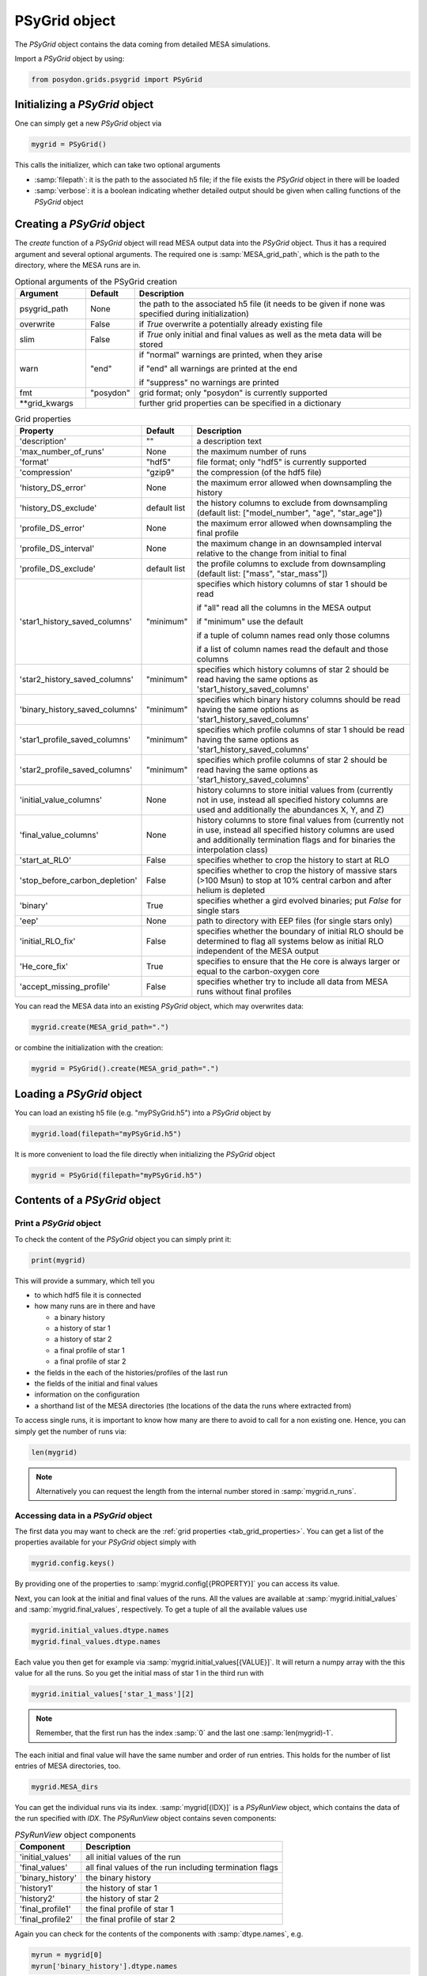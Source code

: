 .. _psygrid:

##############
PSyGrid object
##############

The `PSyGrid` object contains the data coming from detailed MESA simulations.

Import a `PSyGrid` object by using:

.. code-block:: python

  from posydon.grids.psygrid import PSyGrid


Initializing a `PSyGrid` object
-------------------------------

One can simply get a new `PSyGrid` object via

.. code-block:: python

    mygrid = PSyGrid()

This calls the initializer, which can take two optional arguments

- :samp:`filepath`: it is the path to the associated h5 file; if the file
  exists the `PSyGrid` object in there will be loaded
- :samp:`verbose`: it is a boolean indicating whether detailed output should be
  given when calling functions of the `PSyGrid` object


Creating a `PSyGrid` object
---------------------------

The `create` function of a `PSyGrid` object will read MESA output data into the
`PSyGrid` object. Thus it has a required argument and several optional
arguments. The required one is :samp:`MESA_grid_path`, which is the path to the
directory, where the MESA runs are in.

.. table:: Optional arguments of the PSyGrid creation
    :widths: 18,10,72

    =============  =========  ===========
    Argument       Default    Description
    =============  =========  ===========
    psygrid_path   None       the path to the associated h5 file (it needs to be given if none was specified during initialization)
    overwrite      False      if `True` overwrite a potentially already existing file
    slim           False      if `True` only initial and final values as well as the meta data will be stored
    warn           "end"      if "normal" warnings are printed, when they arise
                              
                              if "end" all warnings are printed at the end
                              
                              if "suppress" no warnings are printed
    fmt            "posydon"  grid format; only "posydon" is currently supported
    **grid_kwargs             further grid properties can be specified in a dictionary
    =============  =========  ===========

.. _tab_grid_properties:

.. table:: Grid properties

    ==============================  ============  ===========
    Property                        Default       Description
    ==============================  ============  ===========
    'description'                   ""            a description text
    'max_number_of_runs'            None          the maximum number of runs
    'format'                        "hdf5"        file format; only "hdf5" is currently supported
    'compression'                   "gzip9"       the compression (of the hdf5 file)
    'history_DS_error'              None          the maximum error allowed when downsampling the history
    'history_DS_exclude'            default list  the history columns to exclude from downsampling (default list: ["model_number", "age", "star_age"])
    'profile_DS_error'              None          the maximum error allowed when downsampling the final profile
    'profile_DS_interval'           None          the maximum change in an downsampled interval relative to the change from initial to final
    'profile_DS_exclude'            default list  the profile columns to exclude from downsampling (default list: ["mass", "star_mass"])
    'star1_history_saved_columns'   "minimum"     specifies which history columns of star 1 should be read
                                                  
                                                  if "all" read all the columns in the MESA output
                                                  
                                                  if "minimum" use the default
                                                  
                                                  if a tuple of column names read only those columns
                                                  
                                                  if a list of column names read the default and those columns
    'star2_history_saved_columns'   "minimum"     specifies which history columns of star 2 should be read having the same options as 'star1_history_saved_columns'
    'binary_history_saved_columns'  "minimum"     specifies which binary history columns should be read having the same options as 'star1_history_saved_columns'
    'star1_profile_saved_columns'   "minimum"     specifies which profile columns of star 1 should be read having the same options as 'star1_history_saved_columns'
    'star2_profile_saved_columns'   "minimum"     specifies which profile columns of star 2 should be read having the same options as 'star1_history_saved_columns'
    'initial_value_columns'         None          history columns to store initial values from (currently not in use, instead all specified history columns are used and additionally the abundances X, Y, and Z)
    'final_value_columns'           None          history columns to store final values from (currently not in use, instead all specified history columns are used and additionally termination flags and for binaries the interpolation class)
    'start_at_RLO'                  False         specifies whether to crop the history to start at RLO
    'stop_before_carbon_depletion'  False         specifies whether to crop the history of massive stars (>100 Msun) to stop at 10% central carbon and after helium is depleted
    'binary'                        True          specifies whether a gird evolved binaries; put `False` for single stars
    'eep'                           None          path to directory with EEP files (for single stars only)
    'initial_RLO_fix'               False         specifies whether the boundary of initial RLO should be determined to flag all systems below as initial RLO independent of the MESA output
    'He_core_fix'                   True          specifies to ensure that the He core is always larger or equal to the carbon-oxygen core
    'accept_missing_profile'        False         specifies whether try to include all data from MESA runs without final profiles
    ==============================  ============  ===========

You can read the MESA data into an existing `PSyGrid` object, which may
overwrites data:

.. code-block:: python

    mygrid.create(MESA_grid_path=".")

or combine the initialization with the creation:

.. code-block:: python

    mygrid = PSyGrid().create(MESA_grid_path=".")


Loading a `PSyGrid` object
--------------------------

You can load an existing h5 file (e.g. "myPSyGrid.h5") into a `PSyGrid` object
by

.. code-block:: python

    mygrid.load(filepath="myPSyGrid.h5")

It is more convenient to load the file directly when initializing the `PSyGrid`
object

.. code-block:: python

    mygrid = PSyGrid(filepath="myPSyGrid.h5")


Contents of a `PSyGrid` object
------------------------------

Print a `PSyGrid` object
~~~~~~~~~~~~~~~~~~~~~~~~

To check the content of the `PSyGrid` object you can simply print it:

.. code-block:: python

    print(mygrid)

This will provide a summary, which tell you

- to which hdf5 file it is connected
- how many runs are in there and have
 
  - a binary history
  - a history of star 1
  - a history of star 2
  - a final profile of star 1
  - a final profile of star 2
   
- the fields in the each of the histories/profiles of the last run
- the fields of the initial and final values
- information on the configuration
- a shorthand list of the MESA directories (the locations of the data the runs
  where extracted from)

To access single runs, it is important to know how many are there to avoid to
call for a non existing one. Hence, you can simply get the number of runs via:

.. code-block:: python

    len(mygrid)

.. note::
    Alternatively you can request the length from the internal number stored in
    :samp:`mygrid.n_runs`.


Accessing data in a `PSyGrid` object
~~~~~~~~~~~~~~~~~~~~~~~~~~~~~~~~~~~~

The first data you may want to check are the
:ref:`grid properties <tab_grid_properties>`. You can get a list of the
properties available for your `PSyGrid` object simply with

.. code-block:: python

    mygrid.config.keys()

By providing one of the properties to :samp:`mygrid.config[{PROPERTY}]` you can
access its value.

Next, you can look at the initial and final values of the runs. All the values
are available at :samp:`mygrid.initial_values` and :samp:`mygrid.final_values`,
respectively. To get a tuple of all the available values use

.. code-block:: python

    mygrid.initial_values.dtype.names
    mygrid.final_values.dtype.names

Each value you then get for example via :samp:`mygrid.initial_values[{VALUE}]`.
It will return a numpy array with the this value for all the runs. So you get
the initial mass of star 1 in the third run with

.. code-block:: python

    mygrid.initial_values['star_1_mass'][2]

.. note::
    Remember, that the first run has the index :samp:`0` and the last one
    :samp:`len(mygrid)-1`.

The each initial and final value will have the same number and order of run
entries. This holds for the number of list entries of MESA directories, too.

.. code-block:: python

    mygrid.MESA_dirs

You can get the individual runs via its index. :samp:`mygrid[{IDX}]` is a
`PSyRunView` object, which contains the data of the run specified with `IDX`.
The `PSyRunView` object contains seven components:

.. table:: `PSyRunView` object components

    ================  ===========
    Component         Description
    ================  ===========
    'initial_values'  all initial values of the run
    'final_values'    all final values of the run including termination flags
    'binary_history'  the binary history
    'history1'        the history of star 1
    'history2'        the history of star 2
    'final_profile1'  the final profile of star 1
    'final_profile2'  the final profile of star 2
    ================  ===========

Again you can check for the contents of the components with
:samp:`dtype.names`, e.g.

.. code-block:: python

    myrun = mygrid[0]
    myrun['binary_history'].dtype.names

Now you know a second way to get the initial mass of star 1 in the third run
with a one-liner

.. code-block :: python

    mygrid[2]['initial_values']['star_1_mass']

You would may think of a third way being

.. code-block :: python

    mygrid[2]['binary_history']['star_1_mass'][0]

But this will not give the initial value, while it is close to it. The reason
for this not being the same is in MESA having a slightly different value in the
first line of the history files compared to the given initial value. The final
values and the derived initial values instead are the same as the last or first
values in the corresponding history.

.. note::
    For efficiency reasons not all the `PSyGrid` object is loaded into RAM.
    Instead parts are reads from the associated hdf5 file if needed. This has
    the consequence, that it is discouraged to refer to the same values more
    than once in a code. If you need the same value more often, you should
    store it in a local variable.


Plot a `PSyGrid` object
~~~~~~~~~~~~~~~~~~~~~~~

Beside getting the values itself there are plotting functionalities available
to display the content of a `PSyGrid` object. There are three main plotting
functionalities:

- :samp:`plot`: This creates a one dimensional plot from the `PSyGrid`. An
  example can be found in the :ref:`tutorials <plot_1d>`. The code details are
  available in the :ref:`PSyGrid code <code_psygrid>` and the
  :ref:`visualisation libary <vis_plot1D>`.
- :samp:`plot2D`: This creates a two dimensional representation from the
  `PSyGrid`. Again, an example can be found in the :ref:`tutorials <plot_2d>`.
  The code details are available in the :ref:`PSyGrid code <code_psygrid>`
  and the :ref:`visualisation libary <vis_plot2D>`.
- :samp:`HR`: This is similar to :samp:`plot` but specialized on producing
  Hertzsprung–Russell diagrams.


Work on/with a `PSyGrid` object
-------------------------------

Loop on a `PSyGrid` object
~~~~~~~~~~~~~~~~~~~~~~~~~~

Similarly to accessing a single value in the `PSyGrid` object we can loop over
a `PSyGrid` object, which will loop over the individual runs in the `PSyGrid`
object. Hence the following two codes will produce the same output. The first
one loops through the numpy array if the initial companion mass

.. code-block:: python

    for mass in mygrid.initial_values['star_2_mass']:
        print(mass)

while the second one loops through the runs and prints the initial companion
mass

.. code-block:: python

    for run in mygrid:
        print(run['initial_values']['star_2_mass'])



Expand a `PSyGrid` object
~~~~~~~~~~~~~~~~~~~~~~~~~

Because of the complexity of the `PSyGrid` object we encourage the user to only
use our dedicated functions to add content to the object. There is a function
to add an extra column to the :samp:`final_values`. Here is an example how to
add a new column which contains the final orbital period in units of years
instead of days:

.. code-block:: python

    new_column_data = mygrid.final_values['period_days']/365.25
    mygrid.add_column('period_years', new_column_data, where='final_values', overwrite=False)

The four arguments are a string with the name of the new field, the data to be
stored in there, to which component of the `PSyGrid` object it should get
added, and whether a field with the same name should be overwritten, if it
already exists.

.. warning::
    The new data has to have as many entries as the `PSyGrid` object has runs.

.. note::
    Currently, the parameter :samp:`where` only supports the value 'final_values'.


Join two or more `PSyGrid` objects
~~~~~~~~~~~~~~~~~~~~~~~~~~~~~~~~~~

There are different reasons, why you create several `PSyGrid` objects which you
would like to combine to a single one later, e.g. adding reruns. There is a
functionality to do this for you. To avoid too many conflicts of possible
modifications of already loaded `PSyGrid` objects, this function is not part of
the `PSyGrid`-object class. Instead it take a list of paths to the hdf5 files
containing `PSyGrid` objects to be combined to a new one. Those are the two
required arguments of the :samp:`join_grids` function. Additionally, you can
specify the arguments :samp:`compression`, :samp:`description`, and
:samp:`verbose`. The :samp:`join_grids` function will check, whether the grids
are compatible and join them if possible.

.. note::
    If there are common systems in two or more grids, this routine will only
    put the last run with same initial conditions in the newly combined
    `PSyGrid` object.

We recommend to use the :ref:`post-processing pipeline <pipeline>` to create
and join grids.

..
    Extract the initial and final values as a pandas data frame
    ~~~~~~~~~~~~~~~~~~~~~~~~~~~~~~~~~~~~~~~~~~~~~~~~~~~~~~~~~~~
    TODO: get_pandas_initial_final()


Get reruns from a `PSyGrid` object
~~~~~~~~~~~~~~~~~~~~~~~~~~~~~~~~~~

Usually, not all runs of a grid will be successfully run in MESA. Hence, one
may wants to rerun some of them with changed parameters. There is a function,
to export runs from a `PSyGrid` object. There are two general way to specify,
which systems should be exported to rerun:

1. Write your own logic and create a numpy array with the indexes of the systems, you would like to run again.
2. Specify, which termination flag(s) the systems should have to be rerun.

.. table:: Arguments of the :samp:`rerun` function

    =================  =======  ===========
    Argument           Default  Description
    =================  =======  ===========
    path_to_file       './'     where to create the file(s) for the rerun
    runs_to_rerun      None     a numpy array containing the indexes of the runs in the `PSyGrid` object (if given, leave :samp:`termination_flags=None`)
    termination_flags  None     a single termination flag code or a list of them (if given, leave :samp:`runs_to_rerun=None`)
    new_mesa_flag      None     dictionary with the names and the values of MESA parameters to be changed for the inlists of the new runs
    =================  =======  ===========

The :ref:`post-processing pipeline <pipeline_stepR>` already provides some pre
defined rerun options.


Close associated hdf5 file
~~~~~~~~~~~~~~~~~~~~~~~~~~

Finally, you can close the hdf5 file, which is recommended to ensure that all
your changes on the `PSyGrid` object is safely written into the file.

.. code-block:: python

    mygrid.close()

This is done as well, in the case you call the destructor of the `PSyGrid`
object.

.. code-block:: python

    del mygrid


The code summary of the `PSyGrid` object can be found at the
:ref:`dedicated reference page <code_psygrid>`.
